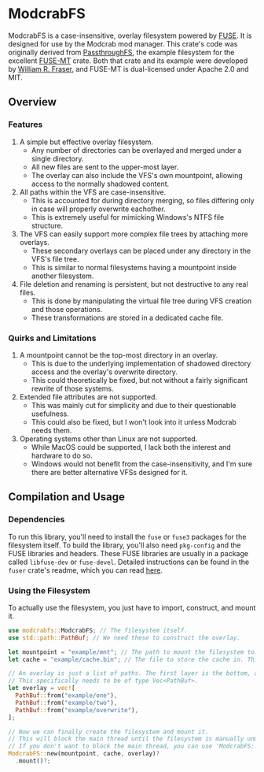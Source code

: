 * ModcrabFS
ModcrabFS is a case-insensitive, overlay filesystem powered by [[https://github.com/libfuse/libfuse][FUSE]]. It is designed for use by the Modcrab mod manager.
This crate's code was originally derived from [[https://github.com/wfraser/fuse-mt/tree/master/example][PassthroughFS]], the example filesystem for the excellent [[https://github.com/wfraser/fuse-mt/tree/master][FUSE-MT]] crate.
Both that crate and its example were developed by [[https://github.com/wfraser][William R. Fraser]], and FUSE-MT is dual-licensed under Apache 2.0 and MIT.

** Overview
*** Features
1. A simple but effective overlay filesystem.
   * Any number of directories can be overlayed and merged under a single directory.
   * All new files are sent to the upper-most layer.
   * The overlay can also include the VFS's own mountpoint, allowing access to the normally shadowed content.
     
2. All paths within the VFS are case-insensitive.
   * This is accounted for during directory merging, so files differing only in case will properly overwrite eachother.
   * This is extremely useful for mimicking Windows's NTFS file structure.
     
3. The VFS can easily support more complex file trees by attaching more overlays.
   * These secondary overlays can be placed under any directory in the VFS's file tree.
   * This is similar to normal filesystems having a mountpoint inside another filesystem.

4. File deletion and renaming is persistent, but not destructive to any real files.
    * This is done by manipulating the virtual file tree during VFS creation and those operations.
    * These transformations are stored in a dedicated cache file.

*** Quirks and Limitations
1. A mountpoint cannot be the top-most directory in an overlay.
   * This is due to the underlying implementation of shadowed directory access and the overlay's overwrite directory.
   * This could theoretically be fixed, but not without a fairly significant rewrite of those systems.

2. Extended file attributes are not supported.
   * This was mainly cut for simplicity and due to their questionable usefulness.
   * This could also be fixed, but I won't look into it unless Modcrab needs them.

3. Operating systems other than Linux are not supported.
   * While MacOS could be supported, I lack both the interest and hardware to do so.
   * Windows would not benefit from the case-insensitivity, and I'm sure there are better alternative VFSs designed for it.

** Compilation and Usage
*** Dependencies
To run this library, you'll need to install the ~fuse~ or ~fuse3~ packages for the filesystem itself. To build the library, you'll also need ~pkg-config~ and the FUSE libraries and headers.
These FUSE libraries are usually in a package called ~libfuse-dev~ or ~fuse-devel~. Detailed instructions can be found in the ~fuser~ crate's readme, which you can read [[https://github.com/cberner/fuser?tab=readme-ov-file#dependencies][here]].

*** Using the Filesystem
To actually use the filesystem, you just have to import, construct, and mount it.

#+BEGIN_SRC rust
  use modcrabfs::ModcrabFS; // The filesystem itself.
  use std::path::PathBuf; // We need these to construct the overlay.

  let mountpoint = "example/mnt"; // The path to mount the filesystem to.
  let cache = "example/cache.bin"; // The file to store the cache in. This file will be created if it doesn't exist.

  // An overlay is just a list of paths. The first layer is the bottom, and the last is top or overwrite directory.
  // This specifically needs to be of type Vec<PathBuf>.
  let overlay = vec![
  	PathBuf::from("example/one"),
  	PathBuf::from("example/two"),
  	PathBuf::from("example/overwrite"),
  ];

  // Now we can finally create the filesystem and mount it.
  // This will block the main thread until the filesystem is manually unmounted.
  // If you don't want to block the main thread, you can use 'ModcrabFS::spawn_mount()' instead.
  ModcrabFS::new(mountpoint, cache, overlay)?
  	.mount()?;
#+END_SRC
